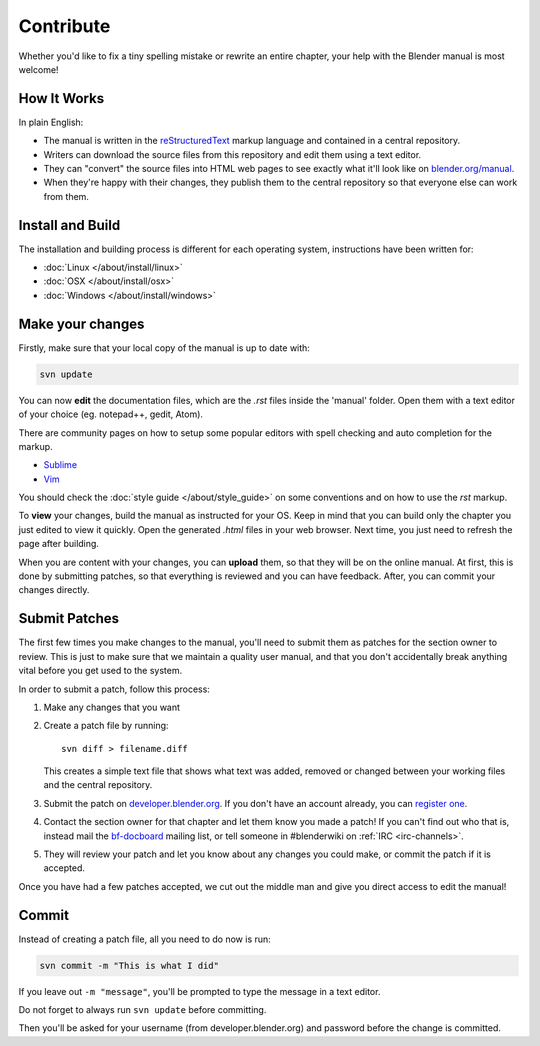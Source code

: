 
**********
Contribute
**********

Whether you'd like to fix a tiny spelling mistake or rewrite an entire chapter,
your help with the Blender manual is most welcome!

How It Works
============

In plain English:

- The manual is written in the `reStructuredText <http://sphinx-doc.org/rest.html>`__ markup language and
  contained in a central repository.
- Writers can download the source files from this repository and edit them using a text editor.
- They can "convert" the source files into HTML web pages to see exactly what it'll look like on
  `blender.org/manual <http://blender.org/manual/>`__.
- When they're happy with their changes, they publish them to the central repository so that everyone
  else can work from them.


Install and Build
=================

The installation and building process is different for each operating system, instructions have been written for:

- :doc:`Linux </about/install/linux>`
- :doc:`OSX </about/install/osx>`
- :doc:`Windows </about/install/windows>`


Make your changes
=================

Firstly, make sure that your local copy of the manual is up to date with:

.. code-block:: sh

   svn update


You can now **edit** the documentation files, which are the *.rst* files inside the 'manual' folder.
Open them with a text editor of your choice (eg. notepad++, gedit, Atom).

There are community pages on how to setup some popular editors with spell checking and auto completion for the markup.

- `Sublime <http://wiki.blender.org/index.php/User:Brita/Configs/Rst-manual>`__
- `Vim <http://wiki.blender.org/index.php/User:Dfelinto/Blender-Manual>`__

You should check the :doc:`style guide </about/style_guide>` on some conventions and on how to use the *rst* markup.


To **view** your changes, build the manual as instructed for your OS. Keep in mind that you can build only the chapter
you just edited to view it quickly.
Open the generated *.html* files in your web browser. Next time, you just need to refresh the page after building.


When you are content with your changes, you can **upload** them, so that they will be on the online manual.
At first, this is done by submitting patches, so that everything is reviewed and you can have feedback. After,
you can commit your changes directly.


Submit Patches
==============

The first few times you make changes to the manual,
you'll need to submit them as patches for the section owner to review.
This is just to make sure that we maintain a quality user manual,
and that you don't accidentally break anything vital before you get used to the system.

In order to submit a patch, follow this process:

#. Make any changes that you want
#. Create a patch file by running:
   ::

      svn diff > filename.diff

   This creates a simple text file that shows what text was added,
   removed or changed between your working files and the central repository.
#. Submit the patch on
   `developer.blender.org <https://developer.blender.org/maniphest/task/create/?project=53&type=Patch>`__.
   If you don't have an account already, you can `register one <https://developer.blender.org/auth/register/>`__.
#. Contact the section owner for that chapter and let them know you made a patch!
   If you can't find out who that is,
   instead mail the `bf-docboard <http://lists.blender.org/mailman/listinfo/bf-docboard>`__ mailing list,
   or tell someone in #blenderwiki on :ref:`IRC <irc-channels>`.
#. They will review your patch and let you know about any changes you could make, or commit the patch if it is accepted.

Once you have had a few patches accepted, we cut out the middle man and give you direct access to edit the manual!


Commit
======

Instead of creating a patch file, all you need to do now is run:

.. code-block:: sh

   svn commit -m "This is what I did"

If you leave out ``-m "message"``, you'll be prompted to type the message in a text editor.

Do not forget to always run ``svn update`` before committing.

Then you'll be asked for your username (from developer.blender.org) and password before the change is committed.
